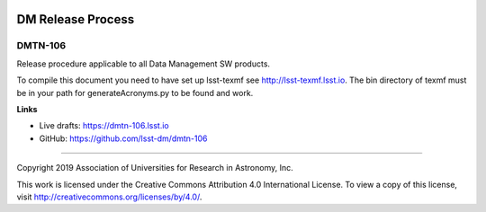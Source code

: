 .. image:: https://img.shields.io/badge/dmtn--106-lsst.io-brightgreen.svg
   :target: https://dmtn-106.lsst.io
.. image:: https://travis-ci.com/lsst-dm/dmtn-106.svg
   :target: https://travis-ci.com/lsst-dm/dmtn-106

##################
DM Release Process
##################

DMTN-106
--------

Release procedure applicable to all Data Management SW products.

To compile this document you need to have set up  lsst-texmf see  http://lsst-texmf.lsst.io.
The bin directory of texmf must be in your path for generateAcronyms.py to be found and work. 

**Links**

- Live drafts: https://dmtn-106.lsst.io
- GitHub: https://github.com/lsst-dm/dmtn-106

****

Copyright 2019 Association of Universities for Research in Astronomy, Inc.

This work is licensed under the Creative Commons Attribution 4.0 International License. To view a copy of this license, visit http://creativecommons.org/licenses/by/4.0/.
